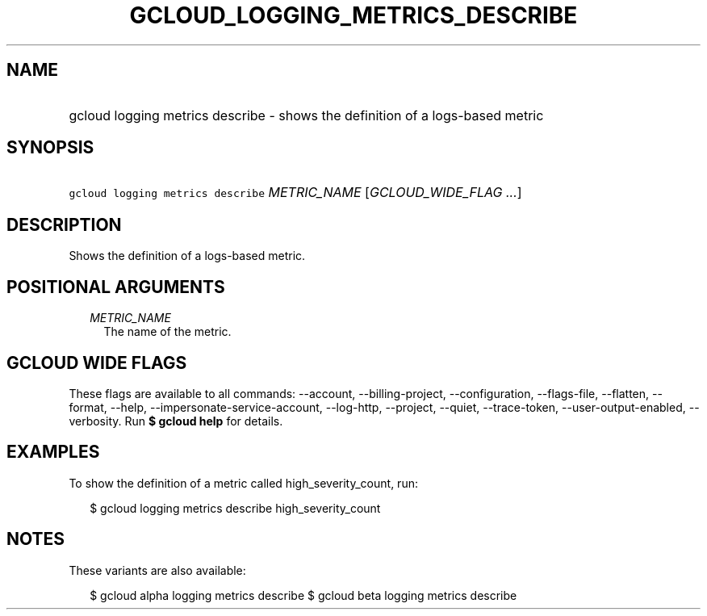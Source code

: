 
.TH "GCLOUD_LOGGING_METRICS_DESCRIBE" 1



.SH "NAME"
.HP
gcloud logging metrics describe \- shows the definition of a logs\-based metric



.SH "SYNOPSIS"
.HP
\f5gcloud logging metrics describe\fR \fIMETRIC_NAME\fR [\fIGCLOUD_WIDE_FLAG\ ...\fR]



.SH "DESCRIPTION"

Shows the definition of a logs\-based metric.



.SH "POSITIONAL ARGUMENTS"

.RS 2m
.TP 2m
\fIMETRIC_NAME\fR
The name of the metric.


.RE
.sp

.SH "GCLOUD WIDE FLAGS"

These flags are available to all commands: \-\-account, \-\-billing\-project,
\-\-configuration, \-\-flags\-file, \-\-flatten, \-\-format, \-\-help,
\-\-impersonate\-service\-account, \-\-log\-http, \-\-project, \-\-quiet,
\-\-trace\-token, \-\-user\-output\-enabled, \-\-verbosity. Run \fB$ gcloud
help\fR for details.



.SH "EXAMPLES"

To show the definition of a metric called high_severity_count, run:

.RS 2m
$ gcloud logging metrics describe high_severity_count
.RE



.SH "NOTES"

These variants are also available:

.RS 2m
$ gcloud alpha logging metrics describe
$ gcloud beta logging metrics describe
.RE

